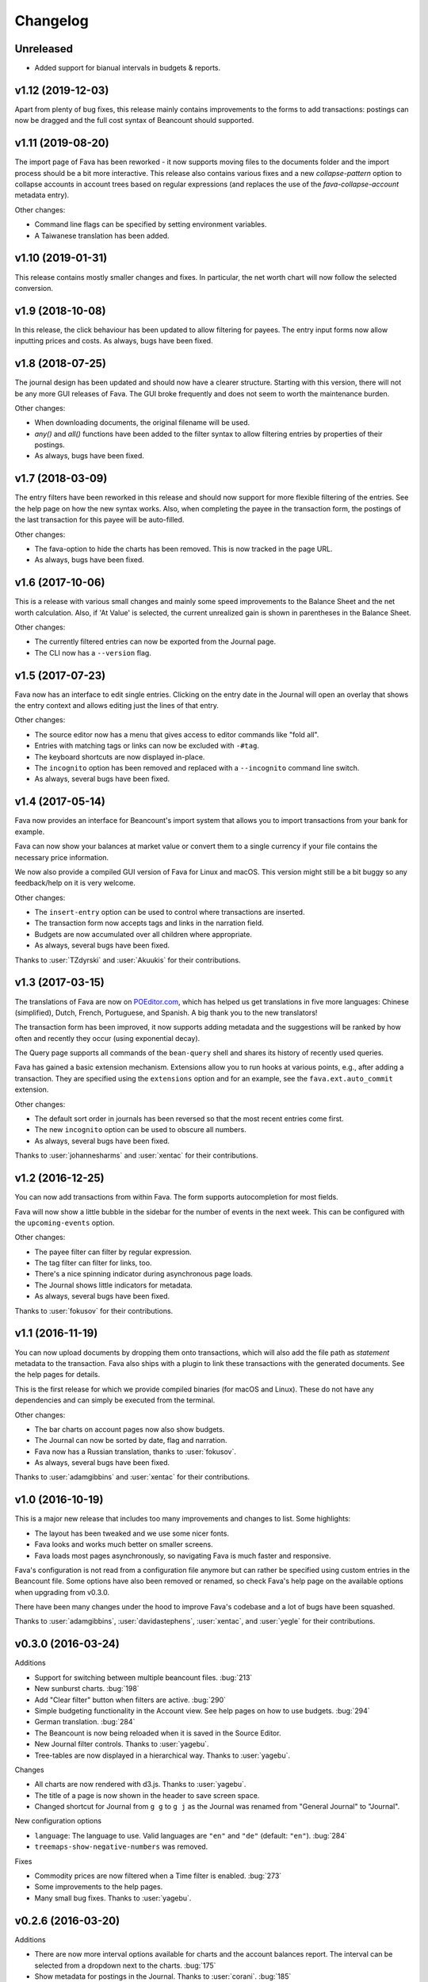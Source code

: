 Changelog
=========

Unreleased
----------

- Added support for bianual intervals in budgets & reports.

v1.12 (2019-12-03)
------------------

Apart from plenty of bug fixes, this release mainly contains improvements to
the forms to add transactions: postings can now be dragged and the full cost
syntax of Beancount should supported.

v1.11 (2019-08-20)
------------------

The import page of Fava has been reworked - it now supports moving files to the
documents folder and the import process should be a bit more interactive. This
release also contains various fixes and a new `collapse-pattern` option to
collapse accounts in account trees based on regular expressions (and replaces
the use of the `fava-collapse-account` metadata entry).

Other changes:

- Command line flags can be specified by setting environment variables.
- A Taiwanese translation has been added.

v1.10 (2019-01-31)
------------------

This release contains mostly smaller changes and fixes. In particular, the net
worth chart will now follow the selected conversion.

v1.9 (2018-10-08)
-----------------

In this release, the click behaviour has been updated to allow filtering for
payees. The entry input forms now allow inputting prices and costs.  As
always, bugs have been fixed.

v1.8 (2018-07-25)
-----------------

The journal design has been updated and should now have a clearer structure.
Starting with this version, there will not be any more GUI releases of Fava.
The GUI broke frequently and does not seem to worth the maintenance burden.

Other changes:

- When downloading documents, the original filename will be used.
- `any()` and `all()` functions have been added to the filter syntax to allow
  filtering entries by properties of their postings.
- As always, bugs have been fixed.

v1.7 (2018-03-09)
-----------------

The entry filters have been reworked in this release and should now support for
more flexible filtering of the entries. See the help page on how the new syntax
works.  Also, when completing the payee in the transaction form, the postings
of the last transaction for this payee will be auto-filled.

Other changes:

- The fava-option to hide the charts has been removed. This is now tracked in
  the page URL.
- As always, bugs have been fixed.

v1.6 (2017-10-06)
-----------------

This is a release with various small changes and mainly some speed
improvements to the Balance Sheet and the net worth calculation. Also, if 'At
Value' is selected, the current unrealized gain is shown in parentheses in the
Balance Sheet.

Other changes:

- The currently filtered entries can now be exported from the Journal page.
- The CLI now has a ``--version`` flag.

v1.5 (2017-07-23)
-----------------

Fava now has an interface to edit single entries. Clicking on the entry date in
the Journal will open an overlay that shows the entry context and allows
editing just the lines of that entry.

Other changes:

- The source editor now has a menu that gives access to editor commands like
  "fold all".
- Entries with matching tags or links can now be excluded with ``-#tag``.
- The keyboard shortcuts are now displayed in-place.
- The ``incognito`` option has been removed and replaced with a ``--incognito``
  command line switch.
- As always, several bugs have been fixed.

v1.4 (2017-05-14)
-----------------

Fava now provides an interface for Beancount's import system that allows you to
import transactions from your bank for example.

Fava can now show your balances at market value or convert them to a single
currency if your file contains the necessary price information.

We now also provide a compiled GUI version of Fava for Linux and macOS. This
version might still be a bit buggy so any feedback/help on it is very welcome.

Other changes:

- The ``insert-entry`` option can be used to control where transactions are
  inserted.
- The transaction form now accepts tags and links in the narration field.
- Budgets are now accumulated over all children where appropriate.
- As always, several bugs have been fixed.

Thanks to :user:`TZdyrski` and :user:`Akuukis` for their contributions.

v1.3 (2017-03-15)
-----------------

The translations of Fava are now on `POEditor.com
<https://poeditor.com/projects/view?id=90283>`__, which has helped us get
translations in five more languages: Chinese (simplified), Dutch, French,
Portuguese, and Spanish. A big thank you to the new translators!

The transaction form has been improved, it now supports adding metadata and the
suggestions will be ranked by how often and recently they occur (using
exponential decay).

The Query page supports all commands of the ``bean-query`` shell and shares its
history of recently used queries.

Fava has gained a basic extension mechanism. Extensions allow you to run hooks
at various points, e.g., after adding a transaction. They are specified using
the ``extensions`` option and for an example, see the ``fava.ext.auto_commit``
extension.

Other changes:

- The default sort order in journals has been reversed so that the most recent
  entries come first.
- The new ``incognito`` option can be used to obscure all numbers.
- As always, several bugs have been fixed.

Thanks to :user:`johannesharms` and :user:`xentac` for their contributions.

v1.2 (2016-12-25)
-----------------

You can now add transactions from within Fava. The form supports autocompletion
for most fields.

Fava will now show a little bubble in the sidebar for the number of events in
the next week. This can be configured with the ``upcoming-events`` option.

Other changes:

- The payee filter can filter by regular expression.
- The tag filter can filter for links, too.
- There's a nice spinning indicator during asynchronous page loads.
- The Journal shows little indicators for metadata.
- As always, several bugs have been fixed.

Thanks to :user:`fokusov` for their contributions.

v1.1 (2016-11-19)
-----------------

You can now upload documents by dropping them onto transactions, which will
also add the file path as `statement` metadata to the transaction. Fava also
ships with a plugin to link these transactions with the generated documents.
See the help pages for details.

This is the first release for which we provide compiled binaries (for macOS and
Linux). These do not have any dependencies and can simply be executed from the
terminal.

Other changes:

- The bar charts on account pages now also show budgets.
- The Journal can now be sorted by date, flag and narration.
- Fava now has a Russian translation, thanks to :user:`fokusov`.
- As always, several bugs have been fixed.

Thanks to :user:`adamgibbins` and :user:`xentac` for their contributions.

v1.0 (2016-10-19)
-----------------

This is a major new release that includes too many improvements and changes to
list. Some highlights:

- The layout has been tweaked and we use some nicer fonts.
- Fava looks and works much better on smaller screens.
- Fava loads most pages asynchronously, so navigating Fava is much faster and
  responsive.

Fava's configuration is not read from a configuration file anymore but can
rather be specified using custom entries in the Beancount file. Some options
have also been removed or renamed, so check Fava's help page on the available
options when upgrading from v0.3.0.

There have been many changes under the hood to improve Fava's codebase and a
lot of bugs have been squashed.

Thanks to :user:`adamgibbins`, :user:`davidastephens`, :user:`xentac`, and
:user:`yegle` for their contributions.

v0.3.0 (2016-03-24)
-------------------

Additions

- Support for switching between multiple beancount files. :bug:`213`
- New sunburst charts. :bug:`198`
- Add "Clear filter" button when filters are active. :bug:`290`
- Simple budgeting functionality in the Account view. See help pages on how to
  use budgets. :bug:`294`
- German translation. :bug:`284`
- The Beancount is now being reloaded when it is saved in the Source Editor.
- New Journal filter controls. Thanks to :user:`yagebu`.
- Tree-tables are now displayed in a hierarchical way. Thanks to :user:`yagebu`.

Changes

- All charts are now rendered with d3.js. Thanks to :user:`yagebu`.
- The title of a page is now shown in the header to save screen space.
- Changed shortcut for Journal from ``g g`` to ``g j`` as the Journal was
  renamed from "General Journal" to "Journal".

New configuration options

- ``language``: The language to use. Valid languages are ``"en"`` and
  ``"de"`` (default: ``"en"``). :bug:`284`
- ``treemaps-show-negative-numbers`` was removed.

Fixes

- Commodity prices are now filtered when a Time filter is enabled. :bug:`273`
- Some improvements to the help pages.
- Many small bug fixes. Thanks to :user:`yagebu`.

v0.2.6 (2016-03-20)
-------------------

Additions

- There are now more interval options available for charts and the account
  balances report. The interval can be selected from a dropdown next to the
  charts. :bug:`175`
- Show metadata for postings in the Journal. Thanks to :user:`corani`.
  :bug:`185`
- The editor now supports org-mode style folding. Thanks to :user:`corani`.
  :bug:`209`
- Show colored dots for all the postings of a transaction in the Journal
  report. This way flagged postings can be quickly spotted. :bug:`195`
- Add keyboard shortcuts for save to source editor. :bug:`199`

Changes

- Use beancount's DisplayContext to determine the correct precision at which to
  render numbers. :bug:`188`
- Improve the way that query results are serialized to XLS etc. Thanks to
  :user:`corani`. :bug:`168`
- Show inverse rates for pairs of operating currencies on the commodities
  report. :bug:`139`
- Use Click for the CLI and check if beancount file exists on startup.
  :bug:`216`
- Hide closed accounts in tree tables. Also see new configuration option below.

New configuration options

- ``editor-strip-trailing-whitespace`` to enable trimming of trailing
  whitespace in the Source editor (default: "false").  Thanks to
  :user:`corani`. :bug:`163`
- ``show-closed-accounts`` to show closed accounts in tree tables, for example
  on the balance sheet (default: "false"). :bug:`91`
- ``show-accounts-with-zero-balance`` to show accounts with a balance of zero
  in tree tables (default: "true"). :bug:`91`
- ``show-accounts-with-zero-transactions`` to show accounts with no
  transactions in tree tables (default: "true"). :bug:`91`

Fixes

- Fixed a bug where the months would be off by one for the interval reports.
  :bug:`182`
- Fix the net worth report for more than one currency. :bug:`207`
- Some improvements to the help pages.
- Many small bug fixes.

v0.2.5 (2016-02-28)
-------------------

Bump release to remove unused draft code.

v0.2.4 (2016-02-18)
-------------------

Additions

- Added missing Holdings views compared to ``bean-web``. Thanks to
  :user:`yagebu`. :bug:`140`
- Custom queries are now shown in sidebar. Thanks to :user:`corani`. :bug:`135`
- The user settings file is now editable in the Source editor. :bug:`136`
- Added second theme. Thanks to Rubén Gómez for the stylesheet. :bug:`59`
- Added Help pages.
- Query results can now be downloaded as CSV, XLS, XLSX and ODS. :bug:`143`
- Documents can now be uploaded by dragging and dropping files over an Account
  name on the Account page and all tree-tables. :bug:`157`
- Journal can now be filtered by transaction type. Thanks to :user:`yagebu`.

Changes

- The uptodate-indicator is now shown everywhere by default, but only enabled
  for accounts that have the metadata ``fava-uptodate-indication: "True"`` set
  on their ``open``-directives. :bug:`35`
- Speedier Journal rendering. Thanks to :user:`yagebu`. :bug:`164`
- Only basenames will be shown for documents in the Journal. Thanks to
  :user:`corani`.
- Slightly reordered the sidebar menu.
- Minor UI tweaks.

New configuration options

- ``sidebar-show-queries``: The maximum number of custom queries to show in the
  sidebar (default: 5).
- ``theme``: The theme to use. Valid themes are ``"default"`` and
  ``"alternative"`` (default: ``"default"``).
- ``editor-print-margin-column``: Set the column for the print margin in the
  Source editor (default: 60). :bug:`161`
- ``uptodate-indicator-show-everywhere`` (default: "true"). See Changes above.

Removed configuration options

- ``uptodate-indicator-exclude-accounts``, see Changes above.

Fixes

- Fixed Net worth calculation. Thanks to :user:`yagebu`.
- Many small bug fixes.

v0.2.3 (2016-02-15)
-------------------

Bumped version to communicate that installing via ``pip install`` now works,
all requirements included.  Thanks to :user:`blais` and :user:`yagebu`.


Earlier Versions
----------------

It was not possible to install any of the earlier versions only using ``pip``
and you may consult the git log for earlier changes. The first commit in the
git repository was on December 4th, 2015.
